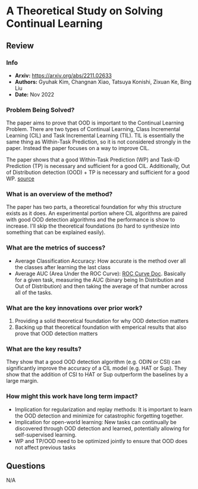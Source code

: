 #+TAGS: CIL


* A Theoretical Study on Solving Continual Learning
** Review
*** Info
- *Arxiv:* https://arxiv.org/abs/2211.02633
- *Authors:* Gyuhak Kim, Changnan Xiao, Tatsuya Konishi, Zixuan Ke, Bing Liu
- *Date:* Nov 2022
*** Problem Being Solved?
The paper aims to prove that OOD is important to the Continual Learning Problem. There are two types of Continual Learning, Class Incremental Learning (CIL) and Task Incremental Learning (TIL). TIL is essentially the same thing as Within-Task Prediction, so it is not considered strongly in the paper. Instead the paper focuses on a way to improve CIL.

The paper shows that a good Within-Task Prediction (WP) and Task-ID Prediction (TP) is necessary and sufficient for a good CIL. Additionally, Out of Distribution detection (OOD) + TP is necessary and sufficient for a good WP.
[[./images/continual-learning-theoreticalp1.png]]
[[https://mermaid.live/edit#pako:eNp10UFrwyAUB_CvIp46aC47etgluQQCCUwIDC9v0SbS5ln0ORil330mjR2BzVPePz-Uv9744LThggcCMpWF0cNcfL0qZGmVjWClQ7IY4cIaAx4tjuxQNi8bqBdxgRBYjYM3s0HayzpTuVAJ4fyPlE_Zd4L1liaLxeo7b7QdyDpkh77L23WP3Ypa74DMoG0rwdpIzJ1YZQN5-xlXUhkyG04mF2lYUbwtfRTuErkkW9U16LvHvHV6Znslu9zlrzGdy498Nn4Gq9Pl35a_itOUrkVxkT41-LPiCu_JQST3_o0DF-SjOfJ41b9vlUPv4jhxcYJLSNMV8MO5eZvvP37okoY][source]]
*** What is an overview of the method?
The paper has two parts, a theoretical foundation for why this structure exists as it does. An experimental portion where CIL algorithms are paired with good OOD detection algorithms and the performance is show to increase. I'll skip the theoretical foundations (to hard to synthesize into something that can be explained easily).
*** What are the metrics of success?
- Average Classification Accuracy: How accurate is the method over all the classes after learning the last class
- Average AUC (Area Under the ROC Curve): [[https://www.analyticsvidhya.com/blog/2020/06/auc-roc-curve-machine-learning/][ROC Curve Doc]]. Basically for a given task, measuring the AUC (binary being In Distribution and Out of Distribution) and then taking the average of that number across all of the tasks.
*** What are the key innovations over prior work?
1. Providing a solid theoretical foundation for why OOD detection matters
2. Backing up that theoretical foundation with emperical results that also prove that OOD detection matters
*** What are the key results?
They show that a good OOD detection algorithm (e.g. ODIN or CSI) can significantly improve the accuracy of a CIL model (e.g. HAT or Sup). They show that the addition of CSI to HAT or Sup outperform the baselines by a large margin.
*** How might this work have long term impact?
- Implication for regularization and replay methods: It is important to learn the OOD detection and minimize for catastrophic forgetting together.
- Implication for open-world learning: New tasks can continually be discovered through OOD detection and learned, potentially allowing for self-supervised learning.
- WP and TP/OOD need to be optimized jointly to ensure that OOD does not affect previous tasks
** Questions
N/A

